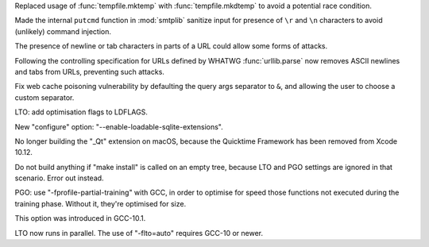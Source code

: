 .. bpo: 42278
.. date: 2021-08-29-12-39-44
.. nonce: jvmQz_
.. release date: 2023-02-04
.. section: Security

Replaced usage of :func:`tempfile.mktemp` with :func:`tempfile.mkdtemp` to
avoid a potential race condition.

..

.. bpo: 43124
.. date: 2021-05-08-11-50-46
.. nonce: 2CTM6M
.. section: Security

Made the internal ``putcmd`` function in :mod:`smtplib` sanitize input for
presence of ``\r`` and ``\n`` characters to avoid (unlikely) command
injection.

..

.. bpo: 43882
.. date: 2021-04-25-07-46-37
.. nonce: Jpwx85
.. section: Security

The presence of newline or tab characters in parts of a URL could allow some
forms of attacks.

Following the controlling specification for URLs defined by WHATWG
:func:`urllib.parse` now removes ASCII newlines and tabs from URLs,
preventing such attacks.

..

.. bpo: 42967
.. date: 2021-02-14-15-59-16
.. nonce: YApqDS
.. section: Security

Fix web cache poisoning vulnerability by defaulting the query args separator
to ``&``, and allowing the user to choose a custom separator.

..

.. date: 2023-02-03-23-44-21
.. gh-issue: 1
.. nonce: DxfKUA
.. section: Build

LTO: add optimisation flags to LDFLAGS.

..

.. date: 2023-02-01-23-20-11
.. gh-issue: 1
.. nonce: jcYm0U
.. section: Build

New "configure" option: "--enable-loadable-sqlite-extensions".

..

.. date: 2023-02-01-22-57-48
.. gh-issue: 1
.. nonce: q_Fh4L
.. section: Build

No longer building the "_Qt" extension on macOS, because the Quicktime
Framework has been removed from Xcode 10.12.

..

.. date: 2023-02-01-18-22-47
.. gh-issue: 1
.. nonce: 0GYif8
.. section: Build

Do not build anything if "make install" is called on an empty tree, because
LTO and PGO settings are ignored in that scenario. Error out instead.

..

.. date: 2023-02-01-14-46-34
.. gh-issue: 1
.. nonce: xjOQ2L
.. section: Build

PGO: use "-fprofile-partial-training" with GCC, in order to optimise for
speed those functions not executed during the training phase. Without it,
they're optimised for size.

This option was introduced in GCC-10.1.

..

.. date: 2023-02-01-14-18-36
.. gh-issue: 1
.. nonce: iH6cxV
.. section: Build

LTO now runs in parallel. The use of "-flto=auto" requires GCC-10 or newer.
